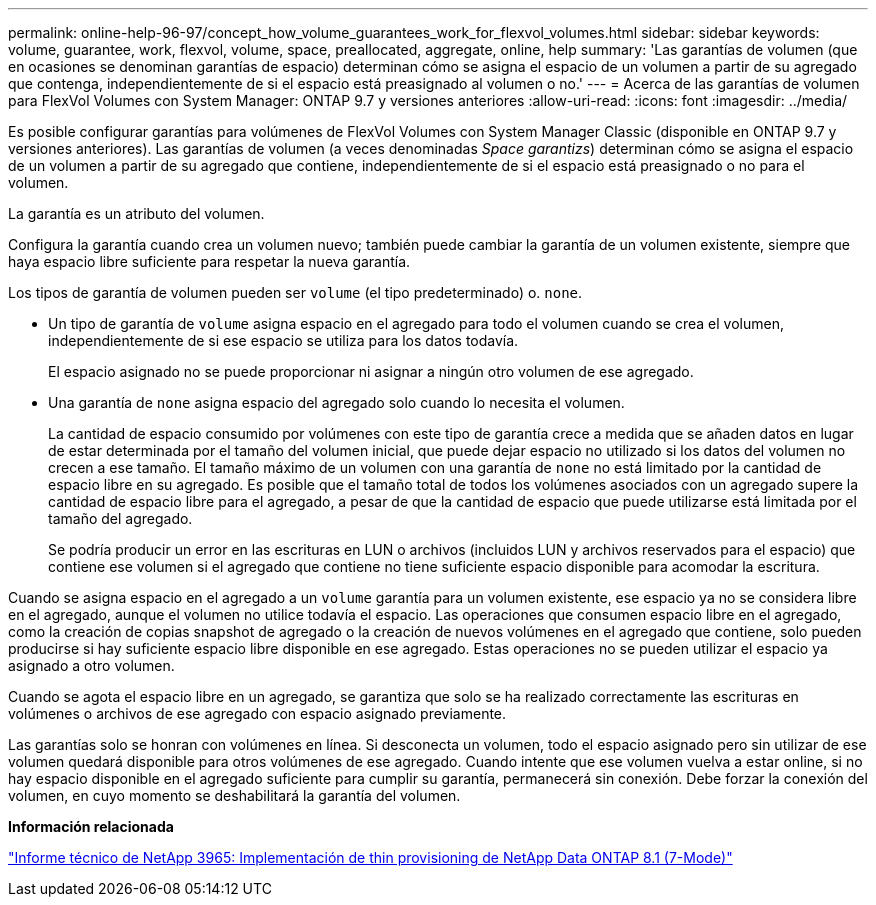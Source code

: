 ---
permalink: online-help-96-97/concept_how_volume_guarantees_work_for_flexvol_volumes.html 
sidebar: sidebar 
keywords: volume, guarantee, work, flexvol, volume, space, preallocated, aggregate, online, help 
summary: 'Las garantías de volumen (que en ocasiones se denominan garantías de espacio) determinan cómo se asigna el espacio de un volumen a partir de su agregado que contenga, independientemente de si el espacio está preasignado al volumen o no.' 
---
= Acerca de las garantías de volumen para FlexVol Volumes con System Manager: ONTAP 9.7 y versiones anteriores
:allow-uri-read: 
:icons: font
:imagesdir: ../media/


[role="lead"]
Es posible configurar garantías para volúmenes de FlexVol Volumes con System Manager Classic (disponible en ONTAP 9.7 y versiones anteriores). Las garantías de volumen (a veces denominadas _Space garantizs_) determinan cómo se asigna el espacio de un volumen a partir de su agregado que contiene, independientemente de si el espacio está preasignado o no para el volumen.

La garantía es un atributo del volumen.

Configura la garantía cuando crea un volumen nuevo; también puede cambiar la garantía de un volumen existente, siempre que haya espacio libre suficiente para respetar la nueva garantía.

Los tipos de garantía de volumen pueden ser `volume` (el tipo predeterminado) o. `none`.

* Un tipo de garantía de `volume` asigna espacio en el agregado para todo el volumen cuando se crea el volumen, independientemente de si ese espacio se utiliza para los datos todavía.
+
El espacio asignado no se puede proporcionar ni asignar a ningún otro volumen de ese agregado.

* Una garantía de `none` asigna espacio del agregado solo cuando lo necesita el volumen.
+
La cantidad de espacio consumido por volúmenes con este tipo de garantía crece a medida que se añaden datos en lugar de estar determinada por el tamaño del volumen inicial, que puede dejar espacio no utilizado si los datos del volumen no crecen a ese tamaño. El tamaño máximo de un volumen con una garantía de `none` no está limitado por la cantidad de espacio libre en su agregado. Es posible que el tamaño total de todos los volúmenes asociados con un agregado supere la cantidad de espacio libre para el agregado, a pesar de que la cantidad de espacio que puede utilizarse está limitada por el tamaño del agregado.

+
Se podría producir un error en las escrituras en LUN o archivos (incluidos LUN y archivos reservados para el espacio) que contiene ese volumen si el agregado que contiene no tiene suficiente espacio disponible para acomodar la escritura.



Cuando se asigna espacio en el agregado a un `volume` garantía para un volumen existente, ese espacio ya no se considera libre en el agregado, aunque el volumen no utilice todavía el espacio. Las operaciones que consumen espacio libre en el agregado, como la creación de copias snapshot de agregado o la creación de nuevos volúmenes en el agregado que contiene, solo pueden producirse si hay suficiente espacio libre disponible en ese agregado. Estas operaciones no se pueden utilizar el espacio ya asignado a otro volumen.

Cuando se agota el espacio libre en un agregado, se garantiza que solo se ha realizado correctamente las escrituras en volúmenes o archivos de ese agregado con espacio asignado previamente.

Las garantías solo se honran con volúmenes en línea. Si desconecta un volumen, todo el espacio asignado pero sin utilizar de ese volumen quedará disponible para otros volúmenes de ese agregado. Cuando intente que ese volumen vuelva a estar online, si no hay espacio disponible en el agregado suficiente para cumplir su garantía, permanecerá sin conexión. Debe forzar la conexión del volumen, en cuyo momento se deshabilitará la garantía del volumen.

*Información relacionada*

http://www.netapp.com/us/media/tr-3965.pdf["Informe técnico de NetApp 3965: Implementación de thin provisioning de NetApp Data ONTAP 8.1 (7-Mode)"^]
